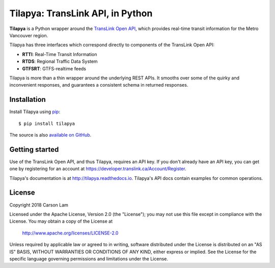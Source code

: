 Tilapya: TransLink API, in Python
=================================

.. image:: https://img.shields.io/pypi/v/tilapya.svg?maxAge=2592000
    :target: https://pypi.org/project/tilapya
.. image:: https://img.shields.io/travis/carsonyl/tilapya.svg?maxAge=2592000
    :target: https://travis-ci.org/carsonyl/tilapya
.. image:: https://readthedocs.org/projects/tilapya/badge/?version=latest
    :target: http://tilapya.readthedocs.io/en/latest/?badge=latest

**Tilapya** is a Python wrapper around the `TransLink Open API <https://developer.translink.ca/>`_,
which provides real-time transit information for the Metro Vancouver region.

Tilapya has three interfaces which correspond directly to components of the TransLink Open API:

* **RTTI**: Real-Time Transit Information
* **RTDS**: Regional Traffic Data System
* **GTFSRT**: GTFS-realtime feeds

Tilapya is more than a thin wrapper around the underlying REST APIs.
It smooths over some of the quirky and inconvenient responses,
and guarantees a consistent schema in returned responses.


Installation
------------

Install Tilapya using `pip <https://pip.pypa.io>`_::

    $ pip install tilapya

The source is also `available on GitHub <https://github.com/carsonyl/tilapya>`_.



Getting started
---------------

Use of the TransLink Open API, and thus Tilapya, requires an API key.
If you don't already have an API key, you can get one by registering for an account at
https://developer.translink.ca/Account/Register.

Tilapya's documentation is at http://tilapya.readthedocs.io.
Tilapya's API docs contain examples for common operations.


License
-------

Copyright 2018 Carson Lam

Licensed under the Apache License, Version 2.0 (the "License");
you may not use this file except in compliance with the License.
You may obtain a copy of the License at

    http://www.apache.org/licenses/LICENSE-2.0

Unless required by applicable law or agreed to in writing, software
distributed under the License is distributed on an "AS IS" BASIS,
WITHOUT WARRANTIES OR CONDITIONS OF ANY KIND, either express or implied.
See the License for the specific language governing permissions and
limitations under the License.
